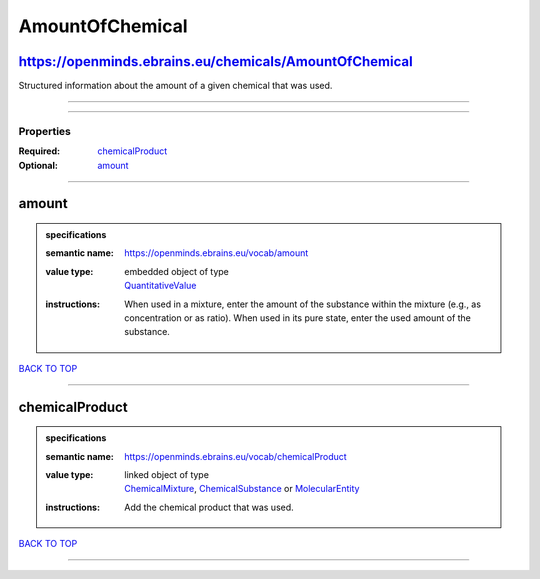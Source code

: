 ################
AmountOfChemical
################

https://openminds.ebrains.eu/chemicals/AmountOfChemical
-------------------------------------------------------

Structured information about the amount of a given chemical that was used.

------------

------------

**********
Properties
**********

:Required: `chemicalProduct <chemicalProduct_heading_>`_
:Optional: `amount <amount_heading_>`_

------------

.. _amount_heading:

amount
------

.. admonition:: specifications

   :semantic name: https://openminds.ebrains.eu/vocab/amount
   :value type: | embedded object of type
                | `QuantitativeValue <https://openminds-documentation.readthedocs.io/en/latest/specifications/core/miscellaneous/quantitativeValue.html>`_
   :instructions: When used in a mixture, enter the amount of the substance within the mixture (e.g., as concentration or as ratio). When used in its pure state, enter the used amount of the substance.

`BACK TO TOP <AmountOfChemical_>`_

------------

.. _chemicalProduct_heading:

chemicalProduct
---------------

.. admonition:: specifications

   :semantic name: https://openminds.ebrains.eu/vocab/chemicalProduct
   :value type: | linked object of type
                | `ChemicalMixture <https://openminds-documentation.readthedocs.io/en/latest/specifications/chemicals/chemicalMixture.html>`_, `ChemicalSubstance <https://openminds-documentation.readthedocs.io/en/latest/specifications/chemicals/chemicalSubstance.html>`_ or `MolecularEntity <https://openminds-documentation.readthedocs.io/en/latest/specifications/controlledTerms/molecularEntity.html>`_
   :instructions: Add the chemical product that was used.

`BACK TO TOP <AmountOfChemical_>`_

------------

